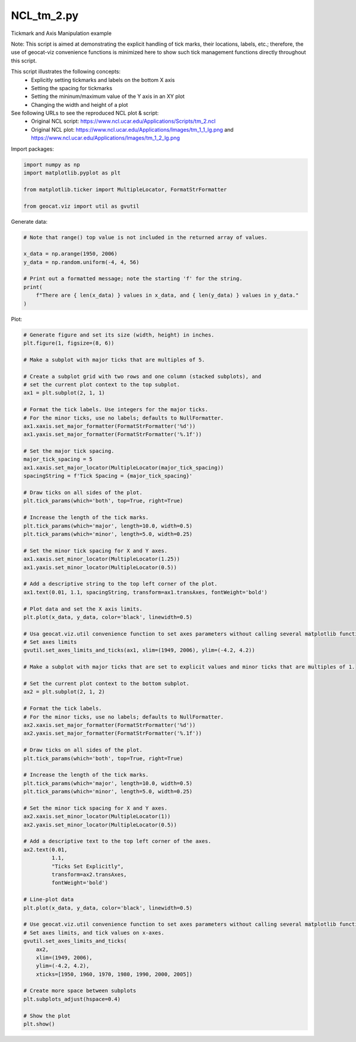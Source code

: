 
.. DO NOT EDIT.
.. THIS FILE WAS AUTOMATICALLY GENERATED BY SPHINX-GALLERY.
.. TO MAKE CHANGES, EDIT THE SOURCE PYTHON FILE:
.. "gallery/XY/NCL_tm_2.py"
.. LINE NUMBERS ARE GIVEN BELOW.

.. only:: html

    .. note::
        :class: sphx-glr-download-link-note

        Click :ref:`here <sphx_glr_download_gallery_XY_NCL_tm_2.py>`
        to download the full example code

.. rst-class:: sphx-glr-example-title

.. _sphx_glr_gallery_XY_NCL_tm_2.py:


NCL_tm_2.py
===============
Tickmark and Axis Manipulation example

Note: This script is aimed at demonstrating the explicit handling of tick marks, their locations, labels, etc.;
therefore, the use of geocat-viz convenience functions is minimized here to show such tick management functions directly
throughout this script.

This script illustrates the following concepts:
   - Explicitly setting tickmarks and labels on the bottom X axis
   - Setting the spacing for tickmarks
   - Setting the mininum/maximum value of the Y axis in an XY plot
   - Changing the width and height of a plot

See following URLs to see the reproduced NCL plot & script:
    - Original NCL script: https://www.ncl.ucar.edu/Applications/Scripts/tm_2.ncl
    - Original NCL plot: https://www.ncl.ucar.edu/Applications/Images/tm_1_1_lg.png and https://www.ncl.ucar.edu/Applications/Images/tm_1_2_lg.png

.. GENERATED FROM PYTHON SOURCE LINES 22-23

Import packages:

.. GENERATED FROM PYTHON SOURCE LINES 23-30

.. code-block:: default

    import numpy as np
    import matplotlib.pyplot as plt

    from matplotlib.ticker import MultipleLocator, FormatStrFormatter

    from geocat.viz import util as gvutil








.. GENERATED FROM PYTHON SOURCE LINES 31-32

Generate data:

.. GENERATED FROM PYTHON SOURCE LINES 32-43

.. code-block:: default


    # Note that range() top value is not included in the returned array of values.

    x_data = np.arange(1950, 2006)
    y_data = np.random.uniform(-4, 4, 56)

    # Print out a formatted message; note the starting 'f' for the string.
    print(
        f"There are { len(x_data) } values in x_data, and { len(y_data) } values in y_data."
    )





.. rst-class:: sphx-glr-script-out

 Out:

 .. code-block:: none

    There are 56 values in x_data, and 56 values in y_data.




.. GENERATED FROM PYTHON SOURCE LINES 44-45

Plot:

.. GENERATED FROM PYTHON SOURCE LINES 45-130

.. code-block:: default


    # Generate figure and set its size (width, height) in inches.
    plt.figure(1, figsize=(8, 6))

    # Make a subplot with major ticks that are multiples of 5.

    # Create a subplot grid with two rows and one column (stacked subplots), and
    # set the current plot context to the top subplot.
    ax1 = plt.subplot(2, 1, 1)

    # Format the tick labels. Use integers for the major ticks.
    # For the minor ticks, use no labels; defaults to NullFormatter.
    ax1.xaxis.set_major_formatter(FormatStrFormatter('%d'))
    ax1.yaxis.set_major_formatter(FormatStrFormatter('%.1f'))

    # Set the major tick spacing.
    major_tick_spacing = 5
    ax1.xaxis.set_major_locator(MultipleLocator(major_tick_spacing))
    spacingString = f'Tick Spacing = {major_tick_spacing}'

    # Draw ticks on all sides of the plot.
    plt.tick_params(which='both', top=True, right=True)

    # Increase the length of the tick marks.
    plt.tick_params(which='major', length=10.0, width=0.5)
    plt.tick_params(which='minor', length=5.0, width=0.25)

    # Set the minor tick spacing for X and Y axes.
    ax1.xaxis.set_minor_locator(MultipleLocator(1.25))
    ax1.yaxis.set_minor_locator(MultipleLocator(0.5))

    # Add a descriptive string to the top left corner of the plot.
    ax1.text(0.01, 1.1, spacingString, transform=ax1.transAxes, fontWeight='bold')

    # Plot data and set the X axis limits.
    plt.plot(x_data, y_data, color='black', linewidth=0.5)

    # Usa geocat.viz.util convenience function to set axes parameters without calling several matplotlib functions
    # Set axes limits
    gvutil.set_axes_limits_and_ticks(ax1, xlim=(1949, 2006), ylim=(-4.2, 4.2))

    # Make a subplot with major ticks that are set to explicit values and minor ticks that are multiples of 1.

    # Set the current plot context to the bottom subplot.
    ax2 = plt.subplot(2, 1, 2)

    # Format the tick labels.
    # For the minor ticks, use no labels; defaults to NullFormatter.
    ax2.xaxis.set_major_formatter(FormatStrFormatter('%d'))
    ax2.yaxis.set_major_formatter(FormatStrFormatter('%.1f'))

    # Draw ticks on all sides of the plot.
    plt.tick_params(which='both', top=True, right=True)

    # Increase the length of the tick marks.
    plt.tick_params(which='major', length=10.0, width=0.5)
    plt.tick_params(which='minor', length=5.0, width=0.25)

    # Set the minor tick spacing for X and Y axes.
    ax2.xaxis.set_minor_locator(MultipleLocator(1))
    ax2.yaxis.set_minor_locator(MultipleLocator(0.5))

    # Add a descriptive text to the top left corner of the axes.
    ax2.text(0.01,
             1.1,
             "Ticks Set Explicitly",
             transform=ax2.transAxes,
             fontWeight='bold')

    # Line-plot data
    plt.plot(x_data, y_data, color='black', linewidth=0.5)

    # Use geocat.viz.util convenience function to set axes parameters without calling several matplotlib functions
    # Set axes limits, and tick values on x-axes.
    gvutil.set_axes_limits_and_ticks(
        ax2,
        xlim=(1949, 2006),
        ylim=(-4.2, 4.2),
        xticks=[1950, 1960, 1970, 1980, 1990, 2000, 2005])

    # Create more space between subplots
    plt.subplots_adjust(hspace=0.4)

    # Show the plot
    plt.show()



.. image:: /gallery/XY/images/sphx_glr_NCL_tm_2_001.png
    :alt: NCL tm 2
    :class: sphx-glr-single-img


.. rst-class:: sphx-glr-script-out

 Out:

 .. code-block:: none

    /Users/anissaz/Desktop/GeoCAT/GeoCAT-examples/Plots/XY/NCL_tm_2.py:77: MatplotlibDeprecationWarning: Case-insensitive properties were deprecated in 3.3 and support will be removed two minor releases later
      ax1.text(0.01, 1.1, spacingString, transform=ax1.transAxes, fontWeight='bold')
    /Users/anissaz/Desktop/GeoCAT/GeoCAT-examples/Plots/XY/NCL_tm_2.py:112: MatplotlibDeprecationWarning: Case-insensitive properties were deprecated in 3.3 and support will be removed two minor releases later
      fontWeight='bold')





.. rst-class:: sphx-glr-timing

   **Total running time of the script:** ( 0 minutes  0.294 seconds)


.. _sphx_glr_download_gallery_XY_NCL_tm_2.py:


.. only :: html

 .. container:: sphx-glr-footer
    :class: sphx-glr-footer-example



  .. container:: sphx-glr-download sphx-glr-download-python

     :download:`Download Python source code: NCL_tm_2.py <NCL_tm_2.py>`



  .. container:: sphx-glr-download sphx-glr-download-jupyter

     :download:`Download Jupyter notebook: NCL_tm_2.ipynb <NCL_tm_2.ipynb>`


.. only:: html

 .. rst-class:: sphx-glr-signature

    `Gallery generated by Sphinx-Gallery <https://sphinx-gallery.github.io>`_
